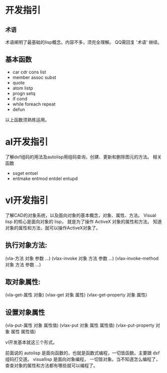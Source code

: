 #+prefix: 开发指引
* 开发指引
** =术语=
术语阐明了最基础的lisp概念。内容不多，须完全理解。
QQ需回复 '术语' 继续。
** 基本函数
- car cdr cons list
- member assoc subst
- quote
- atom listp
- progn setq
- if cond
- while foreach repeat
- defun

以上函数须熟练运用。
* al开发指引
了解dxf组码的用法及autolisp用组码查询，创建、更新和删除图元的方法。
相关函数
- ssget entsel
- entmake  entmod entdel entupd
  
* vl开发指引
了解CAD的对象系统，以及面向对象的基本概念，对象、属性、方法。
Visual lisp 的核心是面向对象的 lisp， 就是为了操作 ActiveX 对象的属性和方法。
知道对象的属性和方法，就可以操作ActiveX对象了。
** 执行对象方法:
(vla-方法 对象 参数 …)
(vlax-invoke 对象 方法 参数 …)
(vlax-invoke-method 对象 方法 参数 …)
** 取对象属性:
(vla-get-属性 对象)
(vlax-get 对象 属性)
(vlax-get-property 对象 属性)
** 设置对象属性
(vla-put-属性 对象 属性值)
(vlax-put 对象 属性 属性值)
(vlax-put-property 对象 属性 属性值)

vl开发基本就这三个形式。

前面说的 autolisp 是面向函数的，也就是函数式编程，一切皆函数。主要跟 dxf 组码打交道。
visuallisp 是面向对象编程， 一切皆对象。当不知道怎么编程了，查查对象的属性和方法都有哪些就可以编程了。


